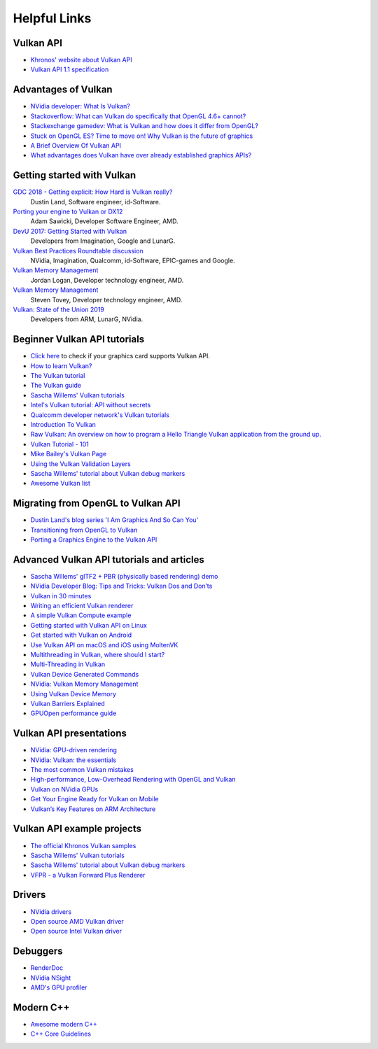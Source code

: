 Helpful Links
=============

Vulkan API
----------

.. image:: ./links/VulkanAPI.png

- `Khronos' website about Vulkan API <https://www.khronos.org/vulkan/>`__
- `Vulkan API 1.1 specification <https://www.khronos.org/registry/vulkan/specs/1.1-extensions/html/vkspec.html>`__

Advantages of Vulkan
--------------------

- `NVidia developer: What Is Vulkan? <https://developer.nvidia.com/Vulkan>`__
- `Stackoverflow: What can Vulkan do specifically that OpenGL 4.6+ cannot? <https://stackoverflow.com/questions/56766983/what-can-vulkan-do-specifically-that-opengl-4-6-cannot>`__
- `Stackexchange gamedev: What is Vulkan and how does it differ from OpenGL? <https://gamedev.stackexchange.com/questions/96014/what-is-vulkan-and-how-does-it-differ-from-opengl>`__
- `Stuck on OpenGL ES? Time to move on! Why Vulkan is the future of graphics <https://www.imgtec.com/blog/stuck-on-opengl-es-time-to-move-on-why-vulkan-is-the-future-of-graphics/>`__
- `A Brief Overview Of Vulkan API <https://www.toptal.com/api-developers/a-brief-overview-of-vulkan-api>`__
- `What advantages does Vulkan have over already established graphics APIs? <https://www.quora.com/What-advantages-does-Vulkan-have-over-already-established-graphics-APIs>`__

Getting started with Vulkan
---------------------------

`GDC 2018 - Getting explicit: How Hard is Vulkan really? <https://www.youtube.com/watch?v=0R23npUCCnw>`__
    Dustin Land, Software engineer, id-Software.
`Porting your engine to Vulkan or DX12 <https://www.youtube.com/watch?v=6NWfznwFnMs>`__
    Adam Sawicki, Developer Software Engineer, AMD.
`DevU 2017: Getting Started with Vulkan <https://www.youtube.com/watch?v=yHZ3-AMJA6Y>`__
    Developers from Imagination, Google and LunarG.
`Vulkan Best Practices Roundtable discussion <https://www.youtube.com/watch?v=owuJRPKIUAg>`__
    NVidia, Imagination, Qualcomm, id-Software, EPIC-games and Google.
`Vulkan Memory Management <https://www.youtube.com/watch?v=rXSdDE7NWmA>`__
    Jordan Logan, Developer technology engineer, AMD.
`Vulkan Memory Management <https://www.youtube.com/watch?v=zSG6dPq57P8>`__
    Steven Tovey, Developer technology engineer, AMD.
`Vulkan: State of the Union 2019 <https://www.youtube.com/watch?v=KLZsAJQBR5o>`__
    Developers from ARM, LunarG, NVidia.

Beginner Vulkan API tutorials
-----------------------------

- `Click here <https://vulkan.gpuinfo.org/>`__ to check if your graphics card supports Vulkan API.
- `How to learn Vulkan? <https://www.jeremyong.com/c++/vulkan/graphics/rendering/2018/03/26/how-to-learn-vulkan/>`__
- `The Vulkan tutorial <https://vulkan-tutorial.com/>`__
- `The Vulkan guide <https://vkguide.dev/>`__
- `Sascha Willems' Vulkan tutorials <https://github.com/SaschaWillems/Vulkan>`__
- `Intel's Vulkan tutorial: API without secrets <https://software.intel.com/content/www/us/en/develop/articles/api-without-secrets-introduction-to-vulkan-preface.html>`__
- `Qualcomm developer network's Vulkan tutorials <https://developer.qualcomm.com/software/adreno-gpu-sdk/tutorial-videos>`__
- `Introduction To Vulkan <http://ogldev.atspace.co.uk/www/tutorial50/tutorial50.html>`__
- `Raw Vulkan: An overview on how to program a Hello Triangle Vulkan application from the ground up. <https://alain.xyz/blog/raw-vulkan>`__
- `Vulkan Tutorial - 101 <http://jhenriques.net/development.html>`__
- `Mike Bailey's Vulkan Page <https://web.engr.oregonstate.edu/~mjb/vulkan/>`__
- `Using the Vulkan Validation Layers <https://gpuopen.com/learn/using-the-vulkan-validation-layers/>`__
- `Sascha Willems' tutorial about Vulkan debug markers <https://www.saschawillems.de/blog/2016/05/28/tutorial-on-using-vulkans-vk_ext_debug_marker-with-renderdoc/>`__
- `Awesome Vulkan list <https://github.com/vinjn/awesome-vulkan>`__

Migrating from OpenGL to Vulkan API
-----------------------------------

- `Dustin Land's blog series 'I Am Graphics And So Can You' <https://www.fasterthan.life/blog/2017/7/11/i-am-graphics-and-so-can-you-part-1>`__
- `Transitioning from OpenGL to Vulkan <https://developer.nvidia.com/transitioning-opengl-vulkan>`__
- `Porting a Graphics Engine to the Vulkan API <https://community.arm.com/developer/tools-software/graphics/b/blog/posts/porting-a-graphics-engine-to-the-vulkan-api>`__

Advanced Vulkan API tutorials and articles
------------------------------------------

- `Sascha Willems' glTF2 + PBR (physically based rendering) demo <https://github.com/SaschaWillems/Vulkan-glTF-PBR>`__
- `NVidia Developer Blog: Tips and Tricks: Vulkan Dos and Don’ts <https://developer.nvidia.com/blog/vulkan-dos-donts/>`__
- `Vulkan in 30 minutes <https://renderdoc.org/vulkan-in-30-minutes.html>`__
- `Writing an efficient Vulkan renderer <https://zeux.io/2020/02/27/writing-an-efficient-vulkan-renderer/>`__
- `A simple Vulkan Compute example <https://www.duskborn.com/posts/a-simple-vulkan-compute-example/>`__
- `Getting started with Vulkan API on Linux <https://vulkan.lunarg.com/doc/sdk/1.0.26.0/linux/tutorial.html>`__
- `Get started with Vulkan on Android <https://developer.android.com/ndk/guides/graphics/getting-started>`__
- `Use Vulkan API on macOS and iOS using MoltenVK <https://moltengl.com/moltenvk/>`__
- `Multithreading in Vulkan, where should I start? <https://www.reddit.com/r/vulkan/comments/52aodq/multithreading_in_vulkan_where_should_i_start/>`__
- `Multi-Threading in Vulkan <https://community.arm.com/developer/tools-software/graphics/b/blog/posts/multi-threading-in-vulkan>`__
- `Vulkan Device Generated Commands <https://developer.nvidia.com/blog/new-vulkan-device-generated-commands/>`__
- `NVidia: Vulkan Memory Management <https://developer.nvidia.com/vulkan-memory-management>`__
- `Using Vulkan Device Memory <https://gpuopen.com/learn/vulkan-device-memory/>`__
- `Vulkan Barriers Explained <https://gpuopen.com/learn/vulkan-barriers-explained/>`__
- `GPUOpen performance guide <https://gpuopen.com/performance/#barrier>`__

Vulkan API presentations
------------------------

- `NVidia: GPU-driven rendering <http://on-demand.gputechconf.com/gtc/2016/presentation/s6138-christoph-kubisch-pierre-boudier-gpu-driven-rendering.pdf>`__
- `NVidia: Vulkan: the essentials <http://developer.download.nvidia.com/gameworks/events/GDC2016/Vulkan_Essentials_GDC16_tlorach.pdf>`__
- `The most common Vulkan mistakes <http://32ipi028l5q82yhj72224m8j.wpengine.netdna-cdn.com/wp-content/uploads/2016/05/Most-common-mistakes-in-Vulkan-apps.pdf>`__
- `High-performance, Low-Overhead Rendering with OpenGL and Vulkan <http://developer.download.nvidia.com/gameworks/events/GDC2016/mschott_lbishop_gl_vulkan.pdf>`__
- `Vulkan on NVidia GPUs <http://on-demand.gputechconf.com/siggraph/2015/presentation/SIG1501-Piers-Daniell.pdf>`__
- `Get Your Engine Ready for Vulkan on Mobile <https://developer.arm.com/-/media/Files/pdf/graphics-and-multimedia/Get%20Your%20Engine%20Ready%20for%20Vulkan%20on%20Mobile.pdf>`__
- `Vulkan’s Key Features on ARM Architecture <https://developer.arm.com/-/media/Files/pdf/graphics-and-multimedia/Vulkan%20API%20key%20features%20on%20ARM%20architecture.pdf>`__

Vulkan API example projects
----------------------------

- `The official Khronos Vulkan samples <https://github.com/KhronosGroup/Vulkan-Samples>`__
- `Sascha Willems' Vulkan tutorials <https://github.com/SaschaWillems/Vulkan>`__
- `Sascha Willems' tutorial about Vulkan debug markers <https://www.saschawillems.de/blog/2016/05/28/tutorial-on-using-vulkans-vk_ext_debug_marker-with-renderdoc/>`__
- `VFPR - a Vulkan Forward Plus Renderer <https://github.com/WindyDarian/Vulkan-Forward-Plus-Renderer>`__

Drivers
-------

- `NVidia drivers <https://developer.nvidia.com/vulkan-driver>`__
- `Open source AMD Vulkan driver <https://github.com/GPUOpen-Drivers/AMDVLK>`__
- `Open source Intel Vulkan driver <https://01.org/linuxgraphics/blogs/jekstrand/2016/open-source-vulkan-drivers-intel-hardware/>`__

Debuggers
---------

- `RenderDoc <https://renderdoc.org/>`__
- `NVidia NSight <https://developer.nvidia.com/nsight-visual-studio-edition>`__
- `AMD's GPU profiler <https://gpuopen.com/rgp/>`__

Modern C++
----------

- `Awesome modern C++ <https://github.com/rigtorp/awesome-modern-cpp>`__
- `C++ Core Guidelines <https://isocpp.github.io/CppCoreGuidelines/CppCoreGuidelines>`__
